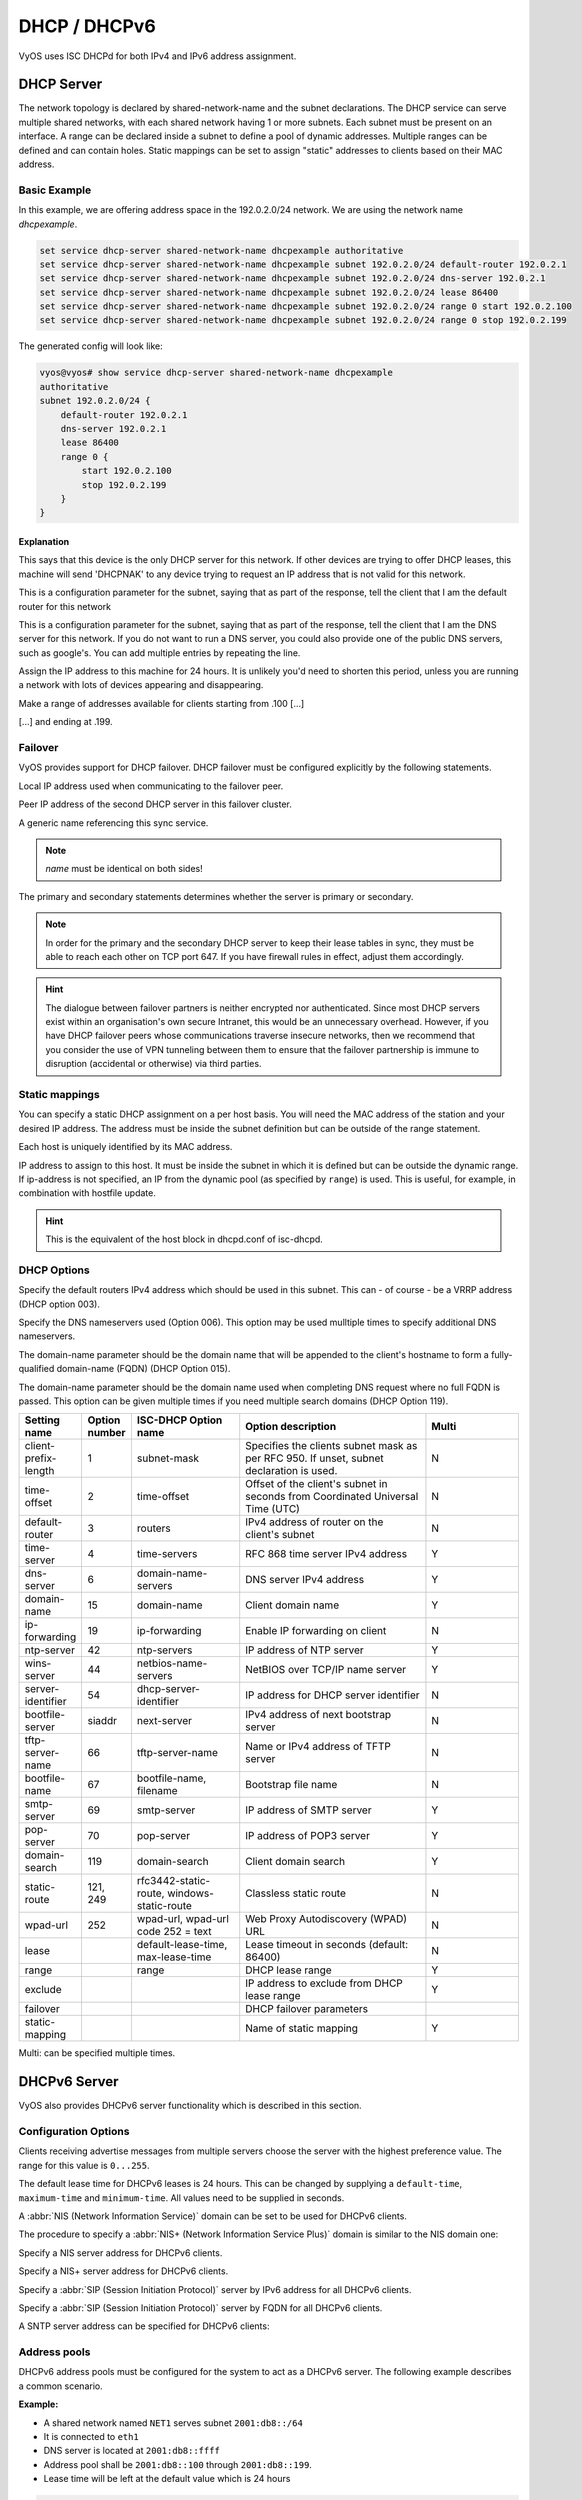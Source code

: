 .. _dhcp:

#############
DHCP / DHCPv6
#############

VyOS uses ISC DHCPd for both IPv4 and IPv6 address assignment.

DHCP Server
===========

The network topology is declared by shared-network-name and the subnet declarations.
The DHCP service can serve multiple shared networks, with each shared network having 1 or more subnets.
Each subnet must be present on an interface.
A range can be declared inside a subnet to define a pool of dynamic addresses.
Multiple ranges can be defined and can contain holes.
Static mappings can be set to assign "static" addresses to clients based on their MAC address.

Basic Example
-------------

In this example, we are offering address space in the 192.0.2.0/24 network.
We are using the network name `dhcpexample`.

.. code-block:: none

  set service dhcp-server shared-network-name dhcpexample authoritative
  set service dhcp-server shared-network-name dhcpexample subnet 192.0.2.0/24 default-router 192.0.2.1
  set service dhcp-server shared-network-name dhcpexample subnet 192.0.2.0/24 dns-server 192.0.2.1
  set service dhcp-server shared-network-name dhcpexample subnet 192.0.2.0/24 lease 86400
  set service dhcp-server shared-network-name dhcpexample subnet 192.0.2.0/24 range 0 start 192.0.2.100
  set service dhcp-server shared-network-name dhcpexample subnet 192.0.2.0/24 range 0 stop 192.0.2.199

The generated config will look like:

.. code-block:: none

  vyos@vyos# show service dhcp-server shared-network-name dhcpexample
  authoritative
  subnet 192.0.2.0/24 {
      default-router 192.0.2.1
      dns-server 192.0.2.1
      lease 86400
      range 0 {
          start 192.0.2.100
          stop 192.0.2.199
      }
  }

Explanation
^^^^^^^^^^^

.. cfgcmd:: set service dhcp-server shared-network-name dhcpexample authoritative

This says that this device is the only DHCP server for this network. If other
devices are trying to offer DHCP leases, this machine will send 'DHCPNAK' to
any device trying to request an IP address that is
not valid for this network.

.. cfgcmd:: set service dhcp-server shared-network-name dhcpexample subnet 192.0.2.0/24 default-router 192.0.2.1

This is a configuration parameter for the subnet, saying that as part of the
response, tell the client that I am the default router for this network

.. cfgcmd:: set service dhcp-server shared-network-name dhcpexample subnet 192.0.2.0/24 dns-server 192.0.2.1

This is a configuration parameter for the subnet, saying that as part of the
response, tell the client that I am the DNS server for this network. If you
do not want to run a DNS server, you could also provide one of the public
DNS servers, such as google's. You can add multiple entries by repeating the
line.

.. cfgcmd:: set service dhcp-server shared-network-name dhcpexample subnet 192.0.2.0/24 lease 86400

Assign the IP address to this machine for 24 hours. It is unlikely you'd need
to shorten this period, unless you are running a network with lots of devices
appearing and disappearing.


.. cfgcmd:: set service dhcp-server shared-network-name dhcpexample subnet 192.0.2.0/24 range 0 start 192.0.2.100

Make a range of addresses available for clients starting from .100 [...]

.. cfgcmd:: set service dhcp-server shared-network-name dhcpexample subnet 192.0.2.0/24 range 0 stop 192.0.2.199

[...] and ending at .199.

Failover
--------

VyOS provides support for DHCP failover. DHCP failover must be configured
explicitly by the following statements.

.. cfgcmd:: set service dhcp-server shared-network-name 'LAN' subnet '192.0.2.0/24' failover local-address '192.0.2.1'

Local IP address used when communicating to the failover peer.

.. cfgcmd:: set service dhcp-server shared-network-name 'LAN' subnet '192.0.2.0/24' failover peer-address '192.0.2.2'

Peer IP address of the second DHCP server in this failover cluster.

.. cfgcmd:: set service dhcp-server shared-network-name 'LAN' subnet '192.0.2.0/24' failover name 'foo'

A generic name referencing this sync service.

.. note:: `name` must be identical on both sides!

.. cfgcmd:: set service dhcp-server shared-network-name 'LAN' subnet '192.0.2.0/24' failover status '{primary|secondary}'

The primary and secondary statements determines whether the server is primary
or secondary.

.. note:: In order for the primary and the secondary DHCP server to keep
   their lease tables in sync, they must be able to reach each other on TCP
   port 647. If you have firewall rules in effect, adjust them accordingly.

.. hint:: The dialogue between failover partners is neither encrypted nor
   authenticated. Since most DHCP servers exist within an organisation's own
   secure Intranet, this would be an unnecessary overhead. However, if you have
   DHCP failover peers whose communications traverse insecure networks, then we
   recommend that you consider the use of VPN tunneling between them to ensure
   that the failover partnership is immune to disruption (accidental or
   otherwise) via third parties.

Static mappings
---------------

You can specify a static DHCP assignment on a per host basis. You will need the
MAC address of the station and your desired IP address. The address must be
inside the subnet definition but can be outside of the range statement.

.. cfgcmd::  set service dhcp-server shared-network-name dhcpexample subnet 192.0.2.0/24 static-mapping static-mapping-01 mac-address ff:ff:ff:ff:ff:ff

Each host is uniquely identified by its MAC address.

.. cfgcmd::  set service dhcp-server shared-network-name dhcpexample subnet 192.0.2.0/24 static-mapping static-mapping-01 ip-address 192.0.2.10

IP address to assign to this host. It must be inside the subnet in which it is defined but can be outside the dynamic range.
If ip-address is not specified, an IP from the dynamic pool (as specified by ``range``) is used. This is useful, for example, in combination with hostfile update.

.. hint:: This is the equivalent of the host block in dhcpd.conf of isc-dhcpd.

DHCP Options
------------

.. cfgcmd:: set service dhcp-server shared-network-name '<name>' subnet 192.0.2.0/24 default-router '<address>'

Specify the default routers IPv4 address which should be used in this subnet.
This can - of course - be a VRRP address (DHCP option 003).

.. cfgcmd:: set service dhcp-server shared-network-name '<name>' subnet 192.0.2.0/24 dns-server '<address>'

Specify the DNS nameservers used (Option 006). This option may be used mulltiple
times to specify additional DNS nameservers.

.. cfgcmd:: set service dhcp-server shared-network-name '<name>' subnet 192.0.2.0/24 domain-name '<domain-name>'

The domain-name parameter should be the domain name that will be appended to
the client's hostname to form a fully-qualified domain-name (FQDN) (DHCP
Option 015).

.. cfgcmd:: set service dhcp-server shared-network-name '<name>' subnet 192.0.2.0/24 domain-search '<domain-name>'

The domain-name parameter should be the domain name used when completing DNS
request where no full FQDN is passed. This option can be given multiple times
if you need multiple search domains (DHCP Option 119).

.. list-table::
   :header-rows: 1
   :stub-columns: 0
   :widths: 12 7 23 40 20

   * - Setting name
     - Option number
     - ISC-DHCP Option name
     - Option description
     - Multi
   * - client-prefix-length
     - 1
     - subnet-mask
     - Specifies the clients subnet mask as per RFC 950. If unset, subnet declaration is used.
     - N
   * - time-offset
     - 2
     - time-offset
     - Offset of the client's subnet in seconds from Coordinated Universal Time (UTC)
     - N
   * - default-router
     - 3
     - routers
     - IPv4 address of router on the client's subnet
     - N
   * - time-server
     - 4
     - time-servers
     - RFC 868 time server IPv4 address
     - Y
   * - dns-server
     - 6
     - domain-name-servers
     - DNS server IPv4 address
     - Y
   * - domain-name
     - 15
     - domain-name
     - Client domain name
     - Y
   * - ip-forwarding
     - 19
     - ip-forwarding
     - Enable IP forwarding on client
     - N
   * - ntp-server
     - 42
     - ntp-servers
     - IP address of NTP server
     - Y
   * - wins-server
     - 44
     - netbios-name-servers
     - NetBIOS over TCP/IP name server
     - Y
   * - server-identifier
     - 54
     - dhcp-server-identifier
     - IP address for DHCP server identifier
     - N
   * - bootfile-server
     - siaddr
     - next-server
     - IPv4 address of next bootstrap server
     - N
   * - tftp-server-name
     - 66
     - tftp-server-name
     - Name or IPv4 address of TFTP server
     - N
   * - bootfile-name
     - 67
     - bootfile-name, filename
     - Bootstrap file name
     - N
   * - smtp-server
     - 69
     - smtp-server
     - IP address of SMTP server
     - Y
   * - pop-server
     - 70
     - pop-server
     - IP address of POP3 server
     - Y
   * - domain-search
     - 119
     - domain-search
     - Client domain search
     - Y
   * - static-route
     - 121, 249
     - rfc3442-static-route, windows-static-route
     - Classless static route
     - N
   * - wpad-url
     - 252
     - wpad-url, wpad-url code 252 = text
     - Web Proxy Autodiscovery (WPAD) URL
     - N
   * - lease
     -
     - default-lease-time, max-lease-time
     - Lease timeout in seconds (default: 86400)
     - N
   * - range
     -
     - range
     - DHCP lease range
     - Y
   * - exclude
     -
     -
     - IP address to exclude from DHCP lease range
     - Y
   * - failover
     -
     -
     - DHCP failover parameters
     -
   * - static-mapping
     -
     -
     - Name of static mapping
     - Y

Multi: can be specified multiple times.

DHCPv6 Server
=============

VyOS also provides DHCPv6 server functionality which is described in this
section.

Configuration Options
---------------------

.. cfgcmd:: set service dhcpv6-server preference <preference value>

Clients receiving advertise messages from multiple servers choose the server
with the highest preference value. The range for this value is ``0...255``.


.. cfgcmd:: set service dhcpv6-server shared-network-name '<name>' subnet '<v6net>' lease-time {default | maximum | minimum}

The default lease time for DHCPv6 leases is 24 hours. This can be changed by
supplying a ``default-time``, ``maximum-time`` and ``minimum-time``. All values
need to be supplied in seconds.

.. cfgcmd:: set service dhcpv6-server shared-network-name '<name>' subnet '<v6net>' nis-domain '<domain-name>'

A :abbr:`NIS (Network Information Service)` domain can be set to be used for
DHCPv6 clients.

.. cfgcmd:: set service dhcpv6-server shared-network-name '<name>' subnet '<v6net>' nisplus-domain '<domain-name>'

The procedure to specify a :abbr:`NIS+ (Network Information Service Plus)`
domain is similar to the NIS domain one:

.. cfgcmd:: set service dhcpv6-server shared-network-name '<name>' subnet '<v6net>' nis-server '<address>'

Specify a NIS server address for DHCPv6 clients.

.. cfgcmd:: set service dhcpv6-server shared-network-name '<name>' subnet '<v6net>' nisplus-server '<address>'

Specify a NIS+ server address for DHCPv6 clients.

.. cfgcmd:: set service dhcpv6-server shared-network-name '<name>' subnet '<v6net>' sip-server-address '<address>'

Specify a :abbr:`SIP (Session Initiation Protocol)` server by IPv6 address for
all DHCPv6 clients.

.. cfgcmd:: set service dhcpv6-server shared-network-name '<name>' subnet '<v6net>' sip-server-name '<fqdn>'

Specify a :abbr:`SIP (Session Initiation Protocol)` server by FQDN for all
DHCPv6 clients.

.. cfgcmd:: set service dhcpv6-server shared-network-name '<name>' subnet '<v6net>' sntp-server-address '<address>'

A SNTP server address can be specified for DHCPv6 clients:

Address pools
-------------

DHCPv6 address pools must be configured for the system to act as a DHCPv6
server. The following example describes a common scenario.

**Example:**

* A shared network named ``NET1`` serves subnet ``2001:db8::/64``
* It is connected to ``eth1``
* DNS server is located at ``2001:db8::ffff``
* Address pool shall be ``2001:db8::100`` through ``2001:db8::199``.
* Lease time will be left at the default value which is 24 hours

.. code-block:: none

  set service dhcpv6-server shared-network-name 'NET1' subnet 2001:db8::/64 address-range start 2001:db8::100 stop 2001:db8::199
  set service dhcpv6-server shared-network-name 'NET1' subnet 2001:db8::/64 name-server 2001:db8::ffff

The configuration will look as follows:

.. code-block:: none

  show service dhcpv6-server
      shared-network-name NET1 {
          subnet 2001:db8::/64 {
             address-range {
                start 2001:db8::100 {
                   stop 2001:db8::199
                }
             }
             name-server 2001:db8::ffff
          }
      }

Static mappings
^^^^^^^^^^^^^^^

In order to map specific IPv6 addresses to specific hosts static mappings can
be created. The following example explains the process.

**Example:**

* IPv6 address ``2001:db8::101`` shall be statically mapped
* Device MAC address will be ``00:53:c5:b7:5e:23``
* Host specific mapping shall be named ``client1``

.. hint:: The MAC address identifier is defined by the last 4 byte of the
   MAC address.

.. code-block:: none

  set service dhcpv6-server shared-network-name 'NET1' subnet 2001:db8::/64 static-mapping client1 ipv6-address 2001:db8::101
  set service dhcpv6-server shared-network-name 'NET1' subnet 2001:db8::/64 static-mapping client1 identifier c5b75e23

The configuration will look as follows:

.. code-block:: none

  show service dhcp-server shared-network-name NET1
     shared-network-name NET1 {
         subnet 2001:db8::/64 {
            name-server 2001:db8:111::111
            address-range {
                start 2001:db8::100 {
                   stop 2001:db8::199 {
                }
            }
            static-mapping client1 {
               ipv6-address 2001:db8::101
               identifier c5b75e23
            }
         }
      }


Operation Mode
--------------

.. opcmd:: restart dhcpv6 server

To restart the DHCPv6 server

.. opcmd:: show dhcpv6 server status

To show the current status of the DHCPv6 server.

.. opcmd:: show dhcpv6 server leases

Show statuses of all assigned leases:


DHCP Relay
==========

If you want your router to forward DHCP requests to an external DHCP server
you can configure the system to act as a DHCP relay agent. The DHCP relay
agent works with IPv4 and IPv6 addresses.

All interfaces used for the DHCP relay must be configured. See
https://wiki.vyos.net/wiki/Network_address_setup.


Configuration
-------------

.. cfgcmd:: set service dhcp-relay interface '<interface>'

Enable the DHCP relay service on the given interface.

.. cfgcmd:: set service dhcp-relay server 10.0.1.4

Configure IP address of the DHCP server

.. cfgcmd:: set service dhcp-relay relay-options relay-agents-packets discard

The router should discard DHCP packages already containing relay agent
information to ensure that only requests from DHCP clients are forwarded.

Example
-------

* Use interfaces ``eth1`` and ``eth2`` for DHCP relay
* Router receives DHCP client requests on ``eth1`` and relays them through
  ``eth2``
* DHCP server is located at IPv4 address 10.0.1.4.

.. figure:: /_static/images/service_dhcp-relay01.png
   :scale: 80 %
   :alt: DHCP relay example

   DHCP relay example

The generated configuration will look like:

.. code-block:: none

  show service dhcp-relay
      interface eth1
      interface eth2
      server 10.0.1.4
      relay-options {
         relay-agents-packets discard
      }

Options
-------

.. cfgcmd:: set service dhcp-relay relay-options hop-count 'count'

Set the maximum hop count before packets are discarded. Range 0...255,
default 10.

.. cfgcmd:: set service dhcp-relay relay-options max-size 'size'

Set maximum size of DHCP packets including relay agent information. If a
DHCP packet size surpasses this value it will be forwarded without appending
relay agent information. Range 64...1400, default 576.

.. cfgcmd:: set service dhcp-relay relay-options relay-agents-packet 'policy'

Four policies for reforwarding DHCP packets exist:

* **append:** The relay agent is allowed to append its own relay information
  to a received DHCP packet, disregarding relay information already present in
  the packet.

* **discard:** Received packets which already contain relay information will
  be discarded.

* **forward:** All packets are forwarded, relay information already present
  will be ignored.

* **replace:** Relay information already present in a packet is stripped and
  replaced with the router's own relay information set.

Operation
---------

.. opcmd:: restart dhcp relay-agent

Restart DHCP relay service

DHCPv6 relay
============

Configuration
-------------

.. cfgcmd:: set service dhcpv6-relay listen-interface eth1

Set eth1 to be the listening interface for the DHCPv6 relay:

.. cfgcmd:: set service dhcpv6-relay upstream-interface eth2 address 2001:db8::4

Set eth2 to be the upstream interface and specify the IPv6 address of
the DHCPv6 server:

Example
^^^^^^^

* DHCPv6 requests are received by the router on `listening interface` ``eth1``
* Requests are forwarded through ``eth2`` as the `upstream interface`
* External DHCPv6 server is at 2001:db8::4

.. figure:: /_static/images/service_dhcpv6-relay01.png
   :scale: 80 %
   :alt: DHCPv6 relay example

   DHCPv6 relay example

The generated configuration will look like:

.. code-block:: none

  commit
  show service dhcpv6-relay
      listen-interface eth1 {
      }
      upstream-interface eth2 {
         address 2001:db8::4
      }

Options
-------

.. cfgcmd:: set service dhcpv6-relay max-hop-count 'count'

Set maximum hop count before packets are discarded, default: 10

.. cfgcmd:: set service dhcpv6-relay use-interface-id-option

If this is set the relay agent will insert the interface ID. This option is
set automatically if more than one listening interfaces are in use.

Operation
---------

.. opcmd:: show dhcpv6 relay-agent status

Show the current status of the DHCPv6 relay agent:

.. opcmd:: restart dhcpv6 relay-agent

Restart DHCPv6 relay agent immediately.

